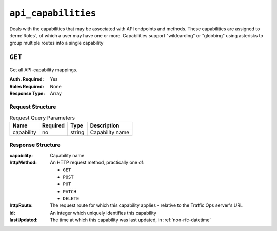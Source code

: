 ..
..
.. Licensed under the Apache License, Version 2.0 (the "License");
.. you may not use this file except in compliance with the License.
.. You may obtain a copy of the License at
..
..     http://www.apache.org/licenses/LICENSE-2.0
..
.. Unless required by applicable law or agreed to in writing, software
.. distributed under the License is distributed on an "AS IS" BASIS,
.. WITHOUT WARRANTIES OR CONDITIONS OF ANY KIND, either express or implied.
.. See the License for the specific language governing permissions and
.. limitations under the License.
..

.. _to-api-v3-api_capabilities:

********************
``api_capabilities``
********************
.. deprecated:: ATCv7.0
Deals with the capabilities that may be associated with API endpoints and methods. These capabilities are assigned to :term:`Roles`, of which a user may have one or more. Capabilities support "wildcarding" or "globbing" using asterisks to group multiple routes into a single capability

``GET``
=======
Get all API-capability mappings.

:Auth. Required: Yes
:Roles Required: None
:Response Type:  Array

Request Structure
-----------------
.. table:: Request Query Parameters

	+----------------+----------+--------+------------------------------------+
	|    Name        | Required | Type   |         Description                |
	+================+==========+========+====================================+
	|   capability   |   no     | string | Capability name                    |
	+----------------+----------+--------+------------------------------------+

.. code-block:: http
	:caption: Request Example

	GET /api/3.0/api_capabilities?capability=types-write HTTP/1.1
	Host: trafficops.infra.ciab.test
	User-Agent: curl/7.47.0
	Accept: */*
	Cookie: mojolicious=...

Response Structure
------------------
:capability:  Capability name
:httpMethod:  An HTTP request method, practically one of:

	- ``GET``
	- ``POST``
	- ``PUT``
	- ``PATCH``
	- ``DELETE``

:httpRoute:   The request route for which this capability applies - relative to the Traffic Ops server's URL
:id:          An integer which uniquely identifies this capability
:lastUpdated: The time at which this capability was last updated, in :ref:`non-rfc-datetime`

.. code-block:: http
	:caption: Response Example

	HTTP/1.1 200 OK
	Access-Control-Allow-Credentials: true
	Access-Control-Allow-Headers: Origin, X-Requested-With, Content-Type, Accept
	Access-Control-Allow-Methods: POST,GET,OPTIONS,PUT,DELETE
	Access-Control-Allow-Origin: *
	Cache-Control: no-cache, no-store, max-age=0, must-revalidate
	Content-Type: application/json
	Date: Thu, 01 Nov 2018 14:45:24 GMT
	X-Server-Name: traffic_ops_golang/
	Set-Cookie: mojolicious=...; Path=/; Expires=Mon, 18 Nov 2019 17:40:54 GMT; Max-Age=3600; HttpOnly
	Vary: Accept-Encoding
	Whole-Content-Sha512: wptErtIop/AfTTQ+1MZdA2YpPXEOuLFfrPQvvaHqO/uX5fRruOVYW+7p8JTrtH1xg1WN+x6FnjQnSHuWwcpyJg==
	Content-Length: 393

	{ "response": [
		{
			"httpMethod": "POST",
			"lastUpdated": "2018-11-01 14:10:22.794114+00",
			"httpRoute": "types",
			"id": 261,
			"capability": "types-write"
		},
		{
			"httpMethod": "PUT",
			"lastUpdated": "2018-11-01 14:10:22.795917+00",
			"httpRoute": "types/*",
			"id": 262,
			"capability": "types-write"
		},
		{
			"httpMethod": "DELETE",
			"lastUpdated": "2018-11-01 14:10:22.799748+00",
			"httpRoute": "types/*",
			"id": 263,
			"capability": "types-write"
		}
	]}
